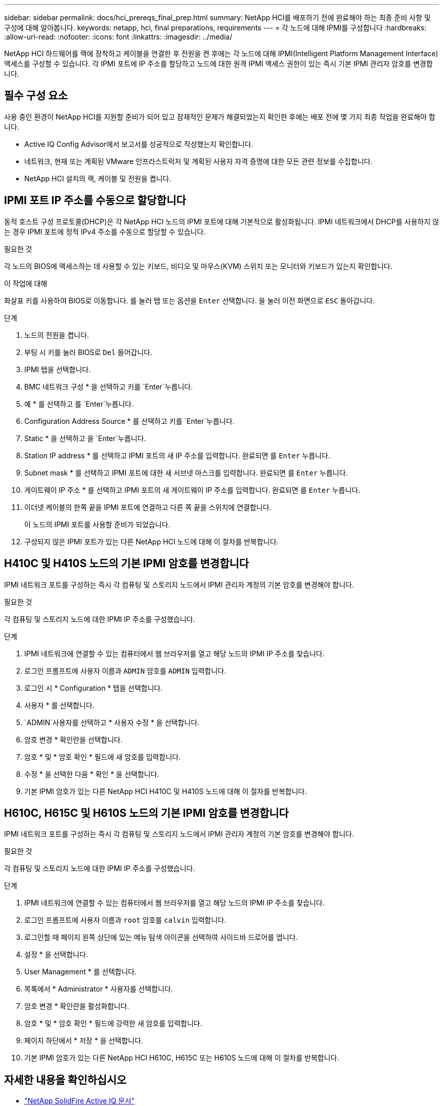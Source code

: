 ---
sidebar: sidebar 
permalink: docs/hci_prereqs_final_prep.html 
summary: NetApp HCI를 배포하기 전에 완료해야 하는 최종 준비 사항 및 구성에 대해 알아봅니다. 
keywords: netapp, hci, final preparations, requirements 
---
= 각 노드에 대해 IPMI를 구성합니다
:hardbreaks:
:allow-uri-read: 
:nofooter: 
:icons: font
:linkattrs: 
:imagesdir: ../media/


[role="lead"]
NetApp HCI 하드웨어를 랙에 장착하고 케이블을 연결한 후 전원을 켠 후에는 각 노드에 대해 IPMI(Intelligent Platform Management Interface) 액세스를 구성할 수 있습니다. 각 IPMI 포트에 IP 주소를 할당하고 노드에 대한 원격 IPMI 액세스 권한이 있는 즉시 기본 IPMI 관리자 암호를 변경합니다.



== 필수 구성 요소

사용 중인 환경이 NetApp HCI를 지원할 준비가 되어 있고 잠재적인 문제가 해결되었는지 확인한 후에는 배포 전에 몇 가지 최종 작업을 완료해야 합니다.

* Active IQ Config Advisor에서 보고서를 성공적으로 작성했는지 확인합니다.
* 네트워크, 현재 또는 계획된 VMware 인프라스트럭처 및 계획된 사용자 자격 증명에 대한 모든 관련 정보를 수집합니다.
* NetApp HCI 설치의 랙, 케이블 및 전원을 켭니다.




== IPMI 포트 IP 주소를 수동으로 할당합니다

동적 호스트 구성 프로토콜(DHCP)은 각 NetApp HCI 노드의 IPMI 포트에 대해 기본적으로 활성화됩니다. IPMI 네트워크에서 DHCP를 사용하지 않는 경우 IPMI 포트에 정적 IPv4 주소를 수동으로 할당할 수 있습니다.

.필요한 것
각 노드의 BIOS에 액세스하는 데 사용할 수 있는 키보드, 비디오 및 마우스(KVM) 스위치 또는 모니터와 키보드가 있는지 확인합니다.

.이 작업에 대해
화살표 키를 사용하여 BIOS로 이동합니다. 를 눌러 탭 또는 옵션을 `Enter` 선택합니다. 을 눌러 이전 화면으로 `ESC` 돌아갑니다.

.단계
. 노드의 전원을 켭니다.
. 부팅 시 키를 눌러 BIOS로 `Del` 들어갑니다.
. IPMI 탭을 선택합니다.
. BMC 네트워크 구성 * 을 선택하고 키를 `Enter`누릅니다.
. 예 * 를 선택하고 를 `Enter`누릅니다.
. Configuration Address Source * 를 선택하고 키를 `Enter`누릅니다.
. Static * 을 선택하고 을 `Enter`누릅니다.
. Station IP address * 를 선택하고 IPMI 포트의 새 IP 주소를 입력합니다. 완료되면 를 `Enter` 누릅니다.
. Subnet mask * 를 선택하고 IPMI 포트에 대한 새 서브넷 마스크를 입력합니다. 완료되면 를 `Enter` 누릅니다.
. 게이트웨이 IP 주소 * 를 선택하고 IPMI 포트의 새 게이트웨이 IP 주소를 입력합니다. 완료되면 를 `Enter` 누릅니다.
. 이더넷 케이블의 한쪽 끝을 IPMI 포트에 연결하고 다른 쪽 끝을 스위치에 연결합니다.
+
이 노드의 IPMI 포트를 사용할 준비가 되었습니다.

. 구성되지 않은 IPMI 포트가 있는 다른 NetApp HCI 노드에 대해 이 절차를 반복합니다.




== H410C 및 H410S 노드의 기본 IPMI 암호를 변경합니다

IPMI 네트워크 포트를 구성하는 즉시 각 컴퓨팅 및 스토리지 노드에서 IPMI 관리자 계정의 기본 암호를 변경해야 합니다.

.필요한 것
각 컴퓨팅 및 스토리지 노드에 대한 IPMI IP 주소를 구성했습니다.

.단계
. IPMI 네트워크에 연결할 수 있는 컴퓨터에서 웹 브라우저를 열고 해당 노드의 IPMI IP 주소를 찾습니다.
. 로그인 프롬프트에 사용자 이름과 `ADMIN` 암호를 `ADMIN` 입력합니다.
. 로그인 시 * Configuration * 탭을 선택합니다.
. 사용자 * 를 선택합니다.
.  `ADMIN`사용자를 선택하고 * 사용자 수정 * 을 선택합니다.
. 암호 변경 * 확인란을 선택합니다.
. 암호 * 및 * 암호 확인 * 필드에 새 암호를 입력합니다.
. 수정 * 을 선택한 다음 * 확인 * 을 선택합니다.
. 기본 IPMI 암호가 있는 다른 NetApp HCI H410C 및 H410S 노드에 대해 이 절차를 반복합니다.




== H610C, H615C 및 H610S 노드의 기본 IPMI 암호를 변경합니다

IPMI 네트워크 포트를 구성하는 즉시 각 컴퓨팅 및 스토리지 노드에서 IPMI 관리자 계정의 기본 암호를 변경해야 합니다.

.필요한 것
각 컴퓨팅 및 스토리지 노드에 대한 IPMI IP 주소를 구성했습니다.

.단계
. IPMI 네트워크에 연결할 수 있는 컴퓨터에서 웹 브라우저를 열고 해당 노드의 IPMI IP 주소를 찾습니다.
. 로그인 프롬프트에 사용자 이름과 `root` 암호를 `calvin` 입력합니다.
. 로그인할 때 페이지 왼쪽 상단에 있는 메뉴 탐색 아이콘을 선택하여 사이드바 드로어를 엽니다.
. 설정 * 을 선택합니다.
. User Management * 를 선택합니다.
. 목록에서 * Administrator * 사용자를 선택합니다.
. 암호 변경 * 확인란을 활성화합니다.
. 암호 * 및 * 암호 확인 * 필드에 강력한 새 암호를 입력합니다.
. 페이지 하단에서 * 저장 * 을 선택합니다.
. 기본 IPMI 암호가 있는 다른 NetApp HCI H610C, H615C 또는 H610S 노드에 대해 이 절차를 반복합니다.


[discrete]
== 자세한 내용을 확인하십시오

* https://docs.netapp.com/us-en/solidfire-active-iq/index.html["NetApp SolidFire Active IQ 문서"^]
* https://docs.netapp.com/us-en/vcp/index.html["vCenter Server용 NetApp Element 플러그인"^]

